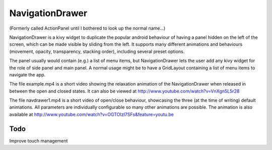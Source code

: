 NavigationDrawer
============

(Formerly called ActionPanel until I bothered to look up the normal name...)

NavigationDrawer is a kivy widget to duplicate the popular android
behaviour of having a panel hidden on the left of the screen, which
can be made visible by sliding from the left. It supports many
different animations and behaviours (movement, opacity, transparency,
stacking order), including several preset options.

The panel usually would contain (e.g.) a list of menu items, but
NavigationDrawer lets the user add any kivy widget for the role of side
panel and main panel. A normal usage might be to have a GridLayout
containing a list of menu items to navigate the app.

The file example.mp4 is a short video showing the relaxation animation
of the NavigationDrawer when released in between the open and closed
states. It can also be viewed at
http://www.youtube.com/watch?v=VnXgn5L5r28

The file navdrawer1.mp4 is a short video of open/close behaviour,
showcasing the three (at the time of writing) default animations. All
parameters are individually configurable so many other animations are
possible. The animation is also available at
http://www.youtube.com/watch?v=OGTOIzI7SFs&feature=youtu.be

Todo
----

Improve touch management
